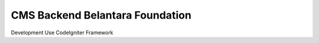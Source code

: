 ###################
CMS Backend Belantara Foundation
###################

Development Use CodeIgniter Framework
